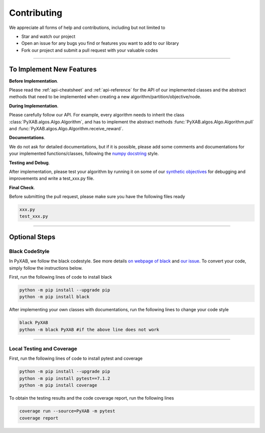 Contributing
===================================

We appreciate all forms of help and contributions, including but not limited to

* Star and watch our project
* Open an issue for any bugs you find or features you want to add to our library
* Fork our project and submit a pull request with your valuable codes

...........................

To Implement New Features
--------------------------

**Before Implementation**.

Please read the :ref:`api-cheatsheet` and :ref:`api-reference` for the API of our implemented classes and the abstract methods that need to be implemented when creating a new algorithm/partition/objective/node.

**During Implementation**.

Please carefully follow our API. For example, every algorithm needs to inherit the class :class:`PyXAB.algos.Algo.Algorithm`, and has to implement the abstract methods :func:`PyXAB.algos.Algo.Algorithm.pull` and :func:`PyXAB.algos.Algo.Algorithm.receive_reward`.

**Documentations**.

We do not ask for detailed documentations, but if it is possible, please add some comments and documentations for your implemented functions/classes, following the `numpy docstring <https://numpydoc.readthedocs.io/en/latest/format.html>`_ style.

**Testing and Debug**.

After implementation, please test your algorithm by running it on some of our `synthetic objectives <https://pyxab.readthedocs.io/en/latest/api/functions.html>`_ for debugging and improvements and write a test_xxx.py file.

**Final Check**.

Before submitting the pull request, please make sure you have the following files ready

.. code-block:: text

    xxx.py
    test_xxx.py


...............

Optional Steps
---------------

Black CodeStyle
^^^^^^^^^^^^^^^

In PyXAB, we follow the black codestyle. See more details `on webpage of black <https://github.com/psf/black>`_ and
`our issue <https://github.com/WilliamLwj/PyXAB/issues/14>`_. To convert your code, simply follow the instructions below.

First, run the following lines of code to install black

.. code-block:: bash

    python -m pip install --upgrade pip
    python -m pip install black

After implementing your own classes with documentations, run the following lines to change your code style

.. code-block:: bash

    black PyXAB
    python -m black PyXAB #if the above line does not work

..........................

Local Testing and Coverage
^^^^^^^^^^^^^^^^^^^^^^^^^^

First, run the following lines of code to install pytest and coverage

.. code-block:: bash

    python -m pip install --upgrade pip
    python -m pip install pytest==7.1.2
    python -m pip install coverage


To obtain the testing results and the code coverage report, run the following lines

.. code-block:: bash

    coverage run --source=PyXAB -m pytest
    coverage report